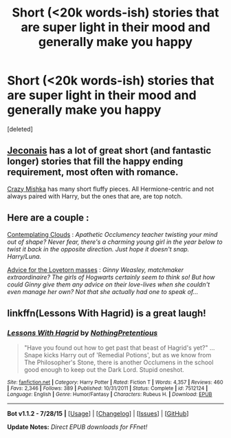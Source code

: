 #+TITLE: Short (<20k words-ish) stories that are super light in their mood and generally make you happy

* Short (<20k words-ish) stories that are super light in their mood and generally make you happy
:PROPERTIES:
:Score: 5
:DateUnix: 1438574091.0
:DateShort: 2015-Aug-03
:FlairText: Request
:END:
[deleted]


** [[http://jeconais.fanficauthors.net/Harry_Potter/][Jeconais]] has a lot of great short (and fantastic longer) stories that fill the happy ending requirement, most often with romance.

[[https://www.fanfiction.net/u/547939/][Crazy Mishka]] has many short fluffy pieces. All Hermione-centric and not always paired with Harry, but the ones that are, are top notch.
:PROPERTIES:
:Author: Slindish
:Score: 1
:DateUnix: 1438577254.0
:DateShort: 2015-Aug-03
:END:


** Here are a couple :

[[https://www.fanfiction.net/s/3862145/1/Contemplating-Clouds][Contemplating Clouds]] : /Apathetic Occlumency teacher twisting your mind out of shape? Never fear, there's a charming young girl in the year below to twist it back in the opposite direction. Just hope it doesn't snap. Harry/Luna./

[[http://www.siye.co.uk/siye/viewuser.php?uid=4064][Advice for the Lovetorn masses]] : /Ginny Weasley, matchmaker extraordinaire? The girls of Hogwarts certainly seem to think so! But how could Ginny give them any advice on their love-lives when she couldn't even manage her own? Not that she actually had one to speak of.../
:PROPERTIES:
:Author: PsychoGeek
:Score: 1
:DateUnix: 1438584496.0
:DateShort: 2015-Aug-03
:END:


** linkffn(Lessons With Hagrid) is a great laugh!
:PROPERTIES:
:Author: DoubleFried
:Score: 1
:DateUnix: 1438799308.0
:DateShort: 2015-Aug-05
:END:

*** [[http://www.fanfiction.net/s/7512124/1/][*/Lessons With Hagrid/*]] by [[https://www.fanfiction.net/u/2713680/NothingPretentious][/NothingPretentious/]]

#+begin_quote
  "Have you found out how to get past that beast of Hagrid's yet?" ...Snape kicks Harry out of 'Remedial Potions', but as we know from The Philosopher's Stone, there is another Occlumens in the school good enough to keep out the Dark Lord. Stupid oneshot.
#+end_quote

^{/Site/: [[http://www.fanfiction.net/][fanfiction.net]] *|* /Category/: Harry Potter *|* /Rated/: Fiction T *|* /Words/: 4,357 *|* /Reviews/: 460 *|* /Favs/: 2,346 *|* /Follows/: 389 *|* /Published/: 10/31/2011 *|* /Status/: Complete *|* /id/: 7512124 *|* /Language/: English *|* /Genre/: Humor/Fantasy *|* /Characters/: Rubeus H. *|* /Download/: [[http://www.p0ody-files.com/ff_to_ebook/mobile/makeEpub.php?id=7512124][EPUB]]}

--------------

*Bot v1.1.2 - 7/28/15* *|* [[[https://github.com/tusing/reddit-ffn-bot/wiki/Usage][Usage]]] | [[[https://github.com/tusing/reddit-ffn-bot/wiki/Changelog][Changelog]]] | [[[https://github.com/tusing/reddit-ffn-bot/issues/][Issues]]] | [[[https://github.com/tusing/reddit-ffn-bot/][GitHub]]]

*Update Notes:* /Direct EPUB downloads for FFnet!/
:PROPERTIES:
:Author: FanfictionBot
:Score: 1
:DateUnix: 1438799391.0
:DateShort: 2015-Aug-05
:END:
